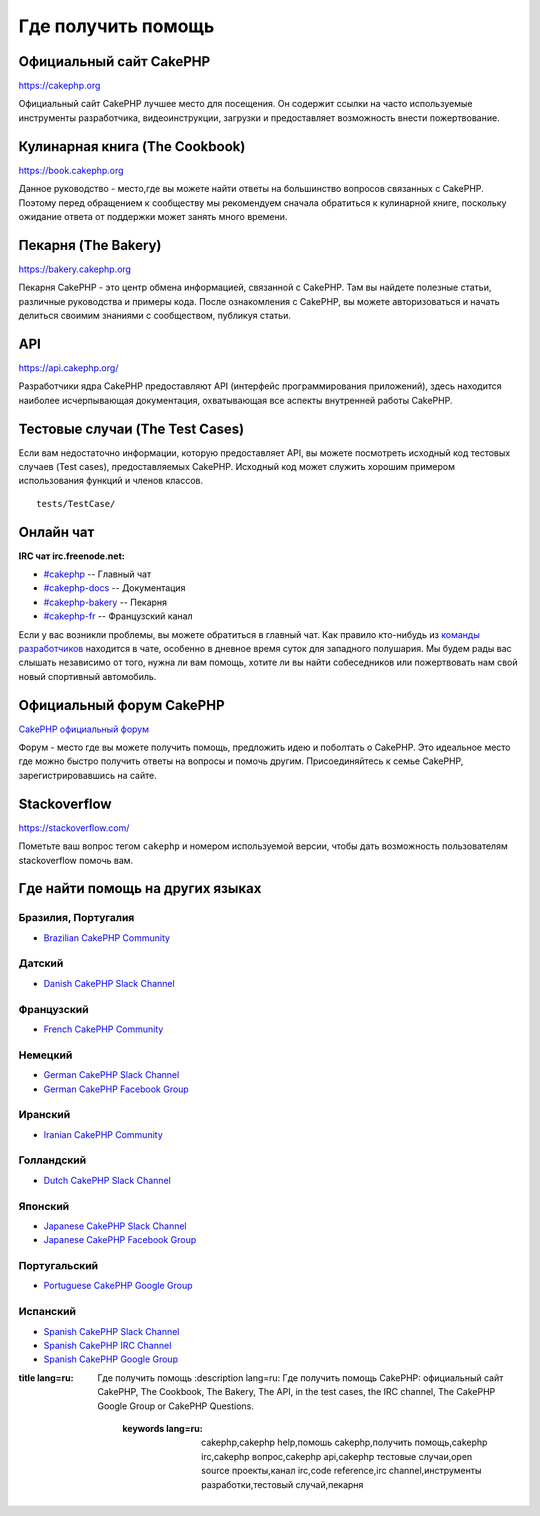 Где получить помощь
###################

Официальный сайт CakePHP
========================

`https://cakephp.org <https://cakephp.org>`_

Официальный сайт CakePHP лучшее место для посещения. Он содержит ссылки на
часто используемые инструменты разработчика, видеоинструкции, загрузки и предоставляет
возможность внести пожертвование.

Кулинарная книга (The Cookbook)
===============================

`https://book.cakephp.org <https://book.cakephp.org>`_

Данное руководство - место,где вы можете найти ответы на большинство вопросов связанных с CakePHP.
Поэтому перед обращением к сообществу мы рекомендуем сначала обратиться к кулинарной книге,
поскольку ожидание ответа от поддержки может занять много времени.

Пекарня (The Bakery)
====================

`https://bakery.cakephp.org <https://bakery.cakephp.org>`_

Пекарня CakePHP - это центр обмена информацией, связанной с CakePHP. Там вы найдете
полезные статьи, различные руководства и примеры кода. После ознакомления с CakePHP,
вы можете авторизоваться и начать делиться своимим знаниями с сообществом, публикуя статьи.

API
====

`https://api.cakephp.org/ <https://api.cakephp.org/>`_

Разработчики ядра CakePHP предоставляют API (интерфейс программирования приложений),
здесь находится наиболее исчерпывающая документация, охватывающая все аспекты внутренней
работы CakePHP.

Тестовые случаи (The Test Cases)
================================

Если вам недостаточно информации, которую предоставляет API, вы можете посмотреть
исходный код тестовых случаев (Test cases), предоставляемых CakePHP. Исходный код
может служить хорошим примером использования функций и членов классов. ::

    tests/TestCase/

Онлайн чат
==========

**IRC чат irc.freenode.net:**


-  `#cakephp <irc://irc.freenode.net/cakephp>`_ -- Главный чат
-  `#cakephp-docs <irc://irc.freenode.net/cakephp-docs>`_ -- Документация
-  `#cakephp-bakery <irc://irc.freenode.net/cakephp-bakery>`_ -- Пекарня
-  `#cakephp-fr <irc://irc.freenode.net/cakephp-fr>`_ -- Французский канал

Если у вас возникли проблемы, вы можете обратиться в главный чат. Как правило кто-нибудь
из `команды разработчиков <https://github.com/cakephp?tab=members>`_ находится в чате,
особенно в дневное время суток для западного полушария. Мы будем рады вас слышать
независимо от того, нужна ли вам помощь, хотите ли вы найти собеседников или пожертвовать
нам свой новый спортивный автомобиль.

.. _cakephp-official-communities:

Официальный форум CakePHP
=========================
`CakePHP официальный форум <http://discourse.cakephp.org>`_

Форум - место где вы можете получить помощь, предложить идею и поболтать
о CakePHP. Это идеальное место где можно быстро получить ответы на вопросы и помочь другим.
Присоединяйтесь к семье CakePHP, зарегистрировавшись на сайте.

Stackoverflow
=============

`https://stackoverflow.com/ <https://stackoverflow.com/questions/tagged/cakephp/>`_

Пометьте ваш вопрос тегом ``cakephp`` и номером используемой версии, чтобы дать возможность
пользователям stackoverflow помочь вам.

Где найти помощь на других языках
=================================

Бразилия, Португалия
--------------------

- `Brazilian CakePHP Community <http://cakephp-br.org>`_

Датский
-------

- `Danish CakePHP Slack Channel <https://cakesf.slack.com/messages/denmark/>`_

Французский
-----------

- `French CakePHP Community <http://cakephp-fr.org>`_

Немецкий
--------

- `German CakePHP Slack Channel <https://cakesf.slack.com/messages/german/>`_
- `German CakePHP Facebook Group <https://www.facebook.com/groups/146324018754907/>`_

Иранский
--------

- `Iranian CakePHP Community <http://cakephp.ir>`_

Голландский
-----------

- `Dutch CakePHP Slack Channel <https://cakesf.slack.com/messages/netherlands/>`_

Японский
--------

- `Japanese CakePHP Slack Channel <https://cakesf.slack.com/messages/japanese/>`_
- `Japanese CakePHP Facebook Group <https://www.facebook.com/groups/304490963004377/>`_

Португальский
-------------

- `Portuguese CakePHP Google Group <http://groups.google.com/group/cakephp-pt>`_

Испанский
---------

- `Spanish CakePHP Slack Channel <https://cakesf.slack.com/messages/spanish/>`_
- `Spanish CakePHP IRC Channel <irc://irc.freenode.net/cakephp-es>`_
- `Spanish CakePHP Google Group <http://groups.google.com/group/cakephp-esp>`_

.. meta::
:title lang=ru: Где получить помощь
    :description lang=ru: Где получить помощь CakePHP: официальный сайт CakePHP, The Cookbook, The Bakery, The API, in the test cases, the IRC channel, The CakePHP Google Group or CakePHP Questions.
            :keywords lang=ru: cakephp,cakephp help,помошь cakephp,получить помощь,cakephp irc,cakephp вопрос,cakephp api,cakephp тестовые случаи,open source проекты,канал irc,code reference,irc channel,инструменты разработки,тестовый случай,пекарня

